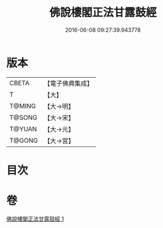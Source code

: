 #+TITLE: 佛說樓閣正法甘露鼓經 
#+DATE: 2016-06-08 09:27:39.943778

* 版本
 |     CBETA|【電子佛典集成】|
 |         T|【大】     |
 |    T@MING|【大→明】   |
 |    T@SONG|【大→宋】   |
 |    T@YUAN|【大→元】   |
 |    T@GONG|【大→宮】   |

* 目次

* 卷
[[file:KR6i0396_001.txt][佛說樓閣正法甘露鼓經 1]]

